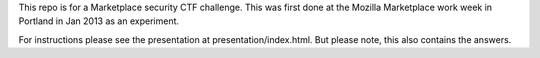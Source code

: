This repo is for a Marketplace security CTF challenge. This was first done at
the Mozilla Marketplace work week in Portland in Jan 2013 as an experiment.

For instructions please see the presentation at presentation/index.html. But
please note, this also contains the answers.
